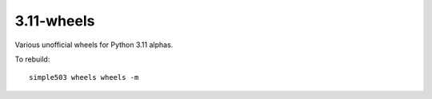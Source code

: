 =============
3.11-wheels
=============

Various unofficial wheels for Python 3.11 alphas.


To rebuild::

	simple503 wheels wheels -m
